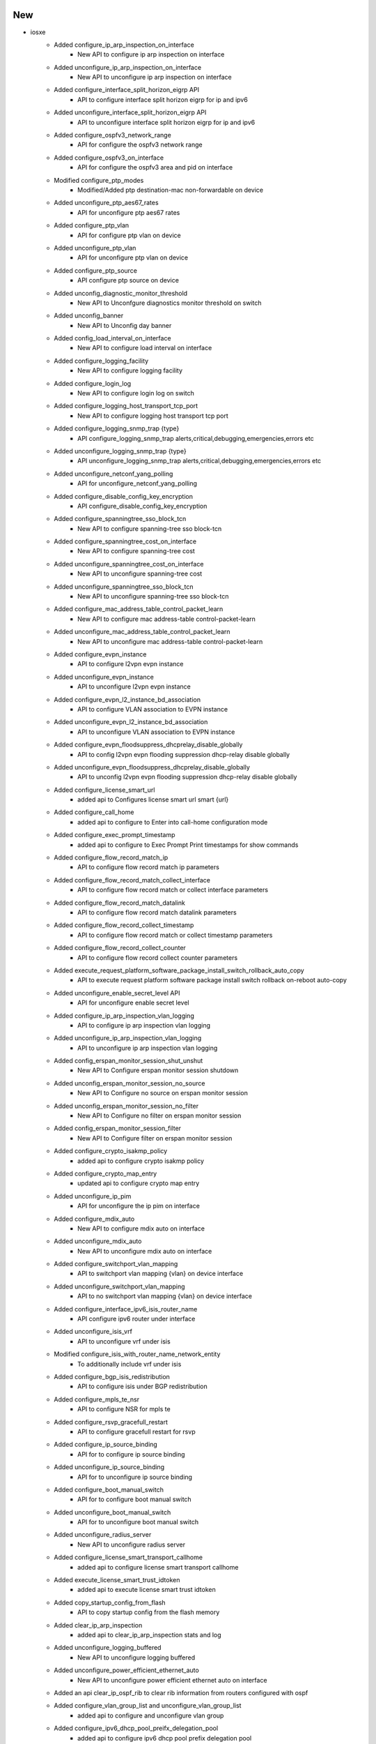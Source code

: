 --------------------------------------------------------------------------------
                                      New                                       
--------------------------------------------------------------------------------

* iosxe
    * Added configure_ip_arp_inspection_on_interface
        * New API to configure ip arp inspection on interface
    * Added unconfigure_ip_arp_inspection_on_interface
        * New API to unconfigure ip arp inspection on interface
    * Added configure_interface_split_horizon_eigrp API
        * API to configure interface split horizon eigrp for ip and ipv6
    * Added unconfigure_interface_split_horizon_eigrp API
        * API to unconfigure interface split horizon eigrp for ip and ipv6
    * Added configure_ospfv3_network_range
        * API for configure the ospfv3 network range
    * Added configure_ospfv3_on_interface
        * API for configure the ospfv3 area and pid on interface
    * Modified configure_ptp_modes
        * Modified/Added ptp  destination-mac non-forwardable on device
    * Added unconfigure_ptp_aes67_rates
        * API for unconfigure ptp aes67 rates
    * Added configure_ptp_vlan
        * API for configure ptp vlan on device
    * Added unconfigure_ptp_vlan
        * API for unconfigure ptp vlan on device
    * Added configure_ptp_source
        * API configure ptp source on device
    * Added unconfig_diagnostic_monitor_threshold
        * New API to Unconfgure diagnostics monitor threshold on switch
    * Added unconfig_banner
        * New API to Unconfig day banner
    * Added config_load_interval_on_interface
        * New API to configure load interval on interface
    * Added configure_logging_facility
        * New API to configure logging facility
    * Added configure_login_log
        * New API to configure login log on switch
    * Added configure_logging_host_transport_tcp_port
        * New API to configure logging host transport tcp port
    * Added configure_logging_snmp_trap {type}
        * API configure_logging_snmp_trap alerts,critical,debugging,emergencies,errors etc
    * Added unconfigure_logging_snmp_trap {type}
        * API unconfigure_logging_snmp_trap alerts,critical,debugging,emergencies,errors etc
    * Added  unconfigure_netconf_yang_polling
        * API for unconfigure_netconf_yang_polling
    * Added configure_disable_config_key_encryption
        * API configure_disable_config_key_encryption
    * Added configure_spanningtree_sso_block_tcn
        * New API to configure spanning-tree sso block-tcn
    * Added configure_spanningtree_cost_on_interface
        * New API to configure spanning-tree cost
    * Added unconfigure_spanningtree_cost_on_interface
        * New API to unconfigure spanning-tree cost
    * Added unconfigure_spanningtree_sso_block_tcn
        * New API to unconfigure spanning-tree sso block-tcn
    * Added configure_mac_address_table_control_packet_learn
        * New API to configure mac address-table control-packet-learn
    * Added unconfigure_mac_address_table_control_packet_learn
        * New API to unconfigure mac address-table control-packet-learn
    * Added configure_evpn_instance
        * API to configure l2vpn evpn instance
    * Added unconfigure_evpn_instance
        * API to unconfigure l2vpn evpn instance
    * Added configure_evpn_l2_instance_bd_association
        * API to configure VLAN association to EVPN instance
    * Added unconfigure_evpn_l2_instance_bd_association
        * API to unconfigure VLAN association to EVPN instance
    * Added configure_evpn_floodsuppress_dhcprelay_disable_globally
        * API to config l2vpn evpn flooding suppression dhcp-relay disable globally
    * Added unconfigure_evpn_floodsuppress_dhcprelay_disable_globally
        * API to unconfig l2vpn evpn flooding suppression dhcp-relay disable globally
    * Added configure_license_smart_url
        * added api to Configures license smart url smart {url}
    * Added configure_call_home
        * added api to configure to Enter into call-home configuration mode
    * Added configure_exec_prompt_timestamp
        * added api to configure to Exec Prompt Print timestamps for show commands
    * Added configure_flow_record_match_ip
        * API to configure flow record match ip parameters
    * Added configure_flow_record_match_collect_interface
        * API to configure flow record match or collect interface parameters
    * Added configure_flow_record_match_datalink
        * API to configure flow record match datalink parameters
    * Added configure_flow_record_collect_timestamp
        * API to configure flow record match or collect timestamp parameters
    * Added configure_flow_record_collect_counter
        * API to configure flow record collect counter parameters
    * Added execute_request_platform_software_package_install_switch_rollback_auto_copy
        * API to execute request platform software package install switch rollback on-reboot auto-copy
    * Added unconfigure_enable_secret_level API
        * API for unconfigure enable secret level
    * Added configure_ip_arp_inspection_vlan_logging
        * API to configure ip arp inspection vlan logging
    * Added unconfigure_ip_arp_inspection_vlan_logging
        * API to unconfigure ip arp inspection vlan logging
    * Added config_erspan_monitor_session_shut_unshut
        * New API to Configure erspan monitor session shutdown
    * Added unconfig_erspan_monitor_session_no_source
        * New API to Configure no source on erspan monitor session
    * Added unconfig_erspan_monitor_session_no_filter
        * New API to Configure no filter on erspan monitor session
    * Added config_erspan_monitor_session_filter
        * New API to Configure filter on erspan monitor session
    * Added configure_crypto_isakmp_policy
        * added api to configure crypto isakmp policy
    * Added configure_crypto_map_entry
        * updated api to configure crypto map entry
    * Added unconfigure_ip_pim
        * API for unconfigure the ip pim on interface
    * Added configure_mdix_auto
        * New API to configure mdix auto on interface
    * Added unconfigure_mdix_auto
        * New API to unconfigure mdix auto on interface
    * Added configure_switchport_vlan_mapping
        * API to switchport vlan mapping {vlan} on device interface
    * Added unconfigure_switchport_vlan_mapping
        * API to no switchport vlan mapping {vlan} on device interface
    * Added configure_interface_ipv6_isis_router_name
        * API configure ipv6 router under interface
    * Added unconfigure_isis_vrf
        * API to unconfigure vrf under isis
    * Modified configure_isis_with_router_name_network_entity
        * To additionally include vrf under isis
    * Added configure_bgp_isis_redistribution
        * API to configure isis under BGP redistribution
    * Added configure_mpls_te_nsr
        * API to configure NSR for mpls te
    * Added configure_rsvp_gracefull_restart
        * API to configure gracefull restart for rsvp
    * Added configure_ip_source_binding
        * API for to configure ip source binding
    * Added unconfigure_ip_source_binding
        * API for to unconfigure ip source binding
    * Added configure_boot_manual_switch
        * API for to configure boot manual switch
    * Added unconfigure_boot_manual_switch
        * API for to unconfigure boot manual switch
    * Added unconfigure_radius_server
        * New API to unconfigure radius server
    * Added configure_license_smart_transport_callhome
        * added api to configure license smart transport callhome
    * Added execute_license_smart_trust_idtoken
        * added api to execute license smart trust idtoken
    * Added copy_startup_config_from_flash
        * API to copy startup config from the flash memory
    * Added clear_ip_arp_inspection
        * added api to clear_ip_arp_inspection stats and log
    * Added unconfigure_logging_buffered
        * New API to unconfigure logging buffered
    * Added unconfigure_power_efficient_ethernet_auto
        * New API to unconfigure power efficient ethernet auto on interface
    * Added an api clear_ip_ospf_rib to clear rib information from routers configured with ospf
    * Added configure_vlan_group_list and unconfigure_vlan_group_list
        * added api to configure and unconfigure vlan group
    * Added configure_ipv6_dhcp_pool_preifx_delegation_pool
        * added api to configure ipv6 dhcp pool prefix delegation pool
    * Added configure_ipv6_local
        * added api to configure ipv6 local pool or policy
    * Added configure_ipv6_prefix_name_on_interface
        * added api to configure ipv6 address with prefix name on interface
    * Added configure_ipv6_dhcp_client_pd_on_interface
        * added api to configure ipv6 dhcp client pd on interface
    * Updated enable_ipv6_dhcp_server
        * updated api with variable rapid_commit
    * Added configure_logging_buffered_persistent_url
        * New API to configure logging buffered, logging persistent url
    * Added execute_clear_redundancy_history
        * API to execute clear redundancy history
    * Added configure_diagnostic_bootup_level_minimal
        * API to configure diagnostic bootup level minimal
    * Added configure_cos
        * API to configure_cos
    * Modified `get_interface_packet_output_rate` API
        * Removed dependency with timestamp output
    * Modified `configure_ipsec_tunnel` API
        * Added arguments to support IPv6 based tunnel
    * Modified `config_interface_isis` API
        * Added `process` and `metric` arguments
    * Added `configure_isis_interface_metric` API
        * New API to configure ISIS metric under interface
    * Added `unconfigure_isis_interface_metric` API
        * New API to unconfigure ISIS metric under interface
    * Added `get_isis_interface_metric` API
        * New API to get ISIS interface metric on interface
    * Modified `execute_write_erase` API
        * Support multiple devices with Pcall
    * Modified `get_routes` API
        * Added `route` and `vrf` arguments
    * Modified `get_next_hops` API
        * Added `vrf` argument
    * Added `get_next_hops_with_vrf` API
        * New API to get next hop from routing table info
    * Added `get_outgoing_interface_with_vrf` API
        * New API to get outgoing interface from routing table info
    * Modified `restore_running_config` API
        * Added `delete_after`, `max_time` and `check_interval` arguments
    * Modified `get_vrf_route_distinguisher` API
        * Added `vrf` argument
    * Modified `get_devices` API
        * Changed `testbed` argument as optional
    * Added `get_devices_simple` API
        * New API to get devices based on runtime.testbeds
    * Added `check_memory_leaks` processor
        * New processor to check memory leak
    * Modified `Restore` class in abstracted_libs
        * Added `timeout` argument to restore config
    * Added configure_interface_ip_verify_source
        * API to configure ip verify source on interface
    * Added unconfigure_interface_ip_verify_source
        * API to unconfigure ip verify source on interface
    * Modified configure_ip_arp_inspection_validateip
        * added variable address_type to handle multiple inputs
    * Modified unconfigure_ip_arp_inspection_validateip
        * added variable address_type to handle multiple inputs
    * Added configure_ip_arp_inspection_log_buffer
        * API to configure ip arp inspection log-buffer
    * Added unconfigure_ip_arp_inspection_log_buffer
        * API to unconfigure ip arp inspection log-buffer
    * Added configure_ospf_redistributed_eigrp_metric
        * New API to configure ospf with redistributed eigrp metric-type
    * Added configure_eigrp_networks_redistribute_ospf
        * New API to configure eigrp with redistributed ospf metric-type
    * Added config_interface_ospfv3_cost API
        * API to configure interface OSPFv3 cost dynamic
    * Added unconfig_interface_ospfv3_cost API
        * API to unconfigure interface OSPFv3 cost dynamic
    * Added configure_l2vpn_evpn_flooding_suppression and unconfigure_l2vpn_evpn_flooding_suppression
        * API to Configure and Unconfigure the flooding suppression address resolution disable
    * Added clear_ip_arp_inspection_stats
        * API to Clear ip arp inspection statistics
    * Added the following NVE APIs
        * unconfig_nve_src_intf
        * unconfig_nve_vni_members
        * get_nve_vnis
        * get_nve_interface_tunnel
        * verify_nve_vni_no_entry
        * verify_nve_vni_members_cfg
    * Added execute_clear_platform_software_product_analytics_report
        * added API for execute "clear platform software product analytics report"
    * Added execute_test_platform_software_product_analytics_tdl_periodic
        * added API for execute "test platform software product analytics tdl periodic"
    * Added execute_test_platform_software_product_analytics_data_proc_sql_periodic
        * added API for execute "test platform software product analytics data proc sql periodic"
    * Added get_telemetry_report_all_kpis
        * added API for getting telemetry report all kpis
    * Added verify_license_smart_transport_support_telemetry
        * added API for verifying license smart transport support telemetry
    * Added configure_ipv6_local_pool
        * New API to Configure ipv6 local pool
    * Added uninstall_appliance_package
        * New API to uninstall appliance package
    * Added configure_crypto_map
        * New API to configure crypto map
    * Added delete_mac_acl
        * New API to delete mac ACL
    * Modified configure_mac_acl
        * Modified API to configure mac acl
    * Added unconfigure_mac_acl
        * New API to Un configuring MAC ACL
    * Added configure_switchport_port_security_aging_time
    * Added configure_switchport_port_security_aging_type
    * Added configure_switchport_port_security_maximum
    * Added clear_ipv6_ospf_process API
        * API for clear ipv6 ospf process
    * Added get_traceroute_ipv6_parsed_output
        * API to get parsed output of traceroute ipv6 command
    * Added unconfigure_stack_power_switch
        * API for un configures stack-power switch
    * Added config_policy_map_on_interface
        * New API to configure policy map on interface
    * Added unconfigure_policy_map_on_interface
        * New API to unconfigure policy map on interface
    * Added configure_device_sensor_filter_list
        * added api to configure device-sensor filter-list {protocol} list {list_name} commands
    * Added request_platform_software_process_core
        * added api to configure request platform software process core {process_type}
    * Added request_system_shell
        * added api to login to device system shell
    * Added unconfigure_device_sensor_filter_list
        * added api to unconfigure device-sensor filter-list {protocol} list {list_name} commands

* linux
    * Added get_snmp_snmpget API
        * API for snmp get request
    * Added get_snmp_snmpgetnext API
        * API for snmp get next request
    * Added get_snmp_snmpwalk_v3 API
        * API for snmpwalk version 3
    * Added set_snmp_snmpset API
        * API to configure via snmpset

* added unconfigure_stack_mac_persistent_timer
    * New API to unconfigure stack-mac persistent timer

* common
    * Added `verify_ping` processor
        * Verify ping result in parallel
    * Modified `execute_reload` API
        * Added `reload_command`, `error_pattern`, `devices` and `exclude_devices` arguments

* blitz
    * Added functionality, that will use timestamps in gnmi Subscribtions to measure transaction_time

* sdk
    * triggers
        * blitz
            * Added a logic to convert response object to a json to fix the Attribute error


--------------------------------------------------------------------------------
                                      Fix                                       
--------------------------------------------------------------------------------

* iosxe
    * Modified config_port_security_on_interface
    * Modified configure_archive_logging
        * Added hidekeys, notify syslog fields to API
    * Modified configure_ospf_routing API
        * Modification done to include log_adjacency optional variable
    * Modified clear_flow_exporter_statistics API
        * Modification done to include exporter_name as optional variable
    * Fixed removeMissingComp API
        * Replaced older GNMI get operation with recent one
    * Added enable_system_integrity api
        * API to configure system integrity
    * Modify clear_flow_monitor_statistics API
        * Modified the API by adding monitor_name as argument and switch as optional
    * Modified remove_routing_ip_route
        * Modified the remove ip route API
    * Modified configure_bgp_neighbor_filter_description
        * Fixed the API if condition and description
    * Modified execute_vtp_primary
        * Modified api name in execute vtp primary
    * Modified perform_ssh
        * Added algorithm as an optional argument
    * Modified configure_aaa_authentication_login
        * Added group name argument to the API
    * Modified configure_aaa_authorization_exec_default
        * Added group name argument to the API
    * Modified configure_username
        * Added privilige argument to the API
    * Modified `verify_ping` API
        * Added AttributeError handling
    * Modified `learn_routing` processor
        * Fixed initializing default argument value
    * Modified configure_vrf_ipv6_eigrp_named_networks
        * Modified api configure vrf ipv6 eigrp named networks
    * Modified configure_switchport_port_security_mac_address
        * Added optional variable vlan_type to cater vlan parameter
    * Modified configure_switchport_port_security_maximum
        * Added optional variable vlan_type to cater vlan parameter
    * Updated configure_policy_map
        * updated api to configure policy_map
    * Added unconfigure_policy_map_type_service
        * updated api to configure policy_map typ service
    * Modified config_ip_on_interface
        * Added prefix_name options to API

* common
    * Updated `restore_running_configuration` processor
        * Enhanced to run in parallel for speed
    * Updated `save_running_configuration` processor
        * Enhanced to run in parallel for speed

* added disable_system_integrity api
    * API to unconfigure system integrity

* blitz
    * Fix to auto validate the keys in response with multiple list entry.


